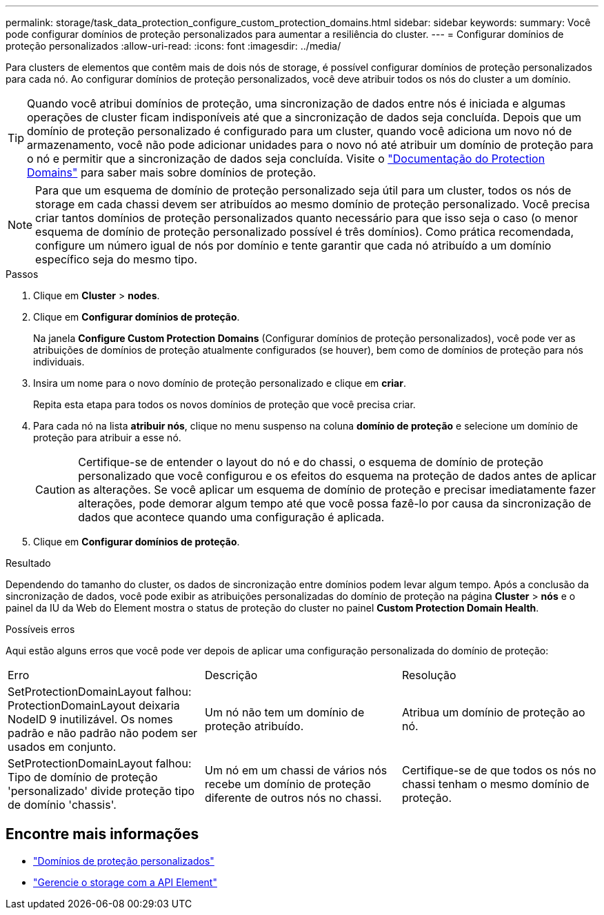 ---
permalink: storage/task_data_protection_configure_custom_protection_domains.html 
sidebar: sidebar 
keywords:  
summary: Você pode configurar domínios de proteção personalizados para aumentar a resiliência do cluster. 
---
= Configurar domínios de proteção personalizados
:allow-uri-read: 
:icons: font
:imagesdir: ../media/


[role="lead"]
Para clusters de elementos que contêm mais de dois nós de storage, é possível configurar domínios de proteção personalizados para cada nó. Ao configurar domínios de proteção personalizados, você deve atribuir todos os nós do cluster a um domínio.


TIP: Quando você atribui domínios de proteção, uma sincronização de dados entre nós é iniciada e algumas operações de cluster ficam indisponíveis até que a sincronização de dados seja concluída. Depois que um domínio de proteção personalizado é configurado para um cluster, quando você adiciona um novo nó de armazenamento, você não pode adicionar unidades para o novo nó até atribuir um domínio de proteção para o nó e permitir que a sincronização de dados seja concluída. Visite o link:../concepts/concept_solidfire_concepts_data_protection.html#protection-domains["Documentação do Protection Domains"] para saber mais sobre domínios de proteção.


NOTE: Para que um esquema de domínio de proteção personalizado seja útil para um cluster, todos os nós de storage em cada chassi devem ser atribuídos ao mesmo domínio de proteção personalizado. Você precisa criar tantos domínios de proteção personalizados quanto necessário para que isso seja o caso (o menor esquema de domínio de proteção personalizado possível é três domínios). Como prática recomendada, configure um número igual de nós por domínio e tente garantir que cada nó atribuído a um domínio específico seja do mesmo tipo.

.Passos
. Clique em *Cluster* > *nodes*.
. Clique em *Configurar domínios de proteção*.
+
Na janela *Configure Custom Protection Domains* (Configurar domínios de proteção personalizados), você pode ver as atribuições de domínios de proteção atualmente configurados (se houver), bem como de domínios de proteção para nós individuais.

. Insira um nome para o novo domínio de proteção personalizado e clique em *criar*.
+
Repita esta etapa para todos os novos domínios de proteção que você precisa criar.

. Para cada nó na lista *atribuir nós*, clique no menu suspenso na coluna *domínio de proteção* e selecione um domínio de proteção para atribuir a esse nó.
+

CAUTION: Certifique-se de entender o layout do nó e do chassi, o esquema de domínio de proteção personalizado que você configurou e os efeitos do esquema na proteção de dados antes de aplicar as alterações. Se você aplicar um esquema de domínio de proteção e precisar imediatamente fazer alterações, pode demorar algum tempo até que você possa fazê-lo por causa da sincronização de dados que acontece quando uma configuração é aplicada.

. Clique em *Configurar domínios de proteção*.


.Resultado
Dependendo do tamanho do cluster, os dados de sincronização entre domínios podem levar algum tempo. Após a conclusão da sincronização de dados, você pode exibir as atribuições personalizadas do domínio de proteção na página *Cluster* > *nós* e o painel da IU da Web do Element mostra o status de proteção do cluster no painel *Custom Protection Domain Health*.

.Possíveis erros
Aqui estão alguns erros que você pode ver depois de aplicar uma configuração personalizada do domínio de proteção:

|===


| Erro | Descrição | Resolução 


| SetProtectionDomainLayout falhou: ProtectionDomainLayout deixaria NodeID 9 inutilizável. Os nomes padrão e não padrão não podem ser usados em conjunto. | Um nó não tem um domínio de proteção atribuído. | Atribua um domínio de proteção ao nó. 


| SetProtectionDomainLayout falhou: Tipo de domínio de proteção 'personalizado' divide proteção tipo de domínio 'chassis'. | Um nó em um chassi de vários nós recebe um domínio de proteção diferente de outros nós no chassi. | Certifique-se de que todos os nós no chassi tenham o mesmo domínio de proteção. 
|===


== Encontre mais informações

* link:../concepts/concept_solidfire_concepts_data_protection.html#custom_pd["Domínios de proteção personalizados"^]
* link:../api/index.html["Gerencie o storage com a API Element"^]


